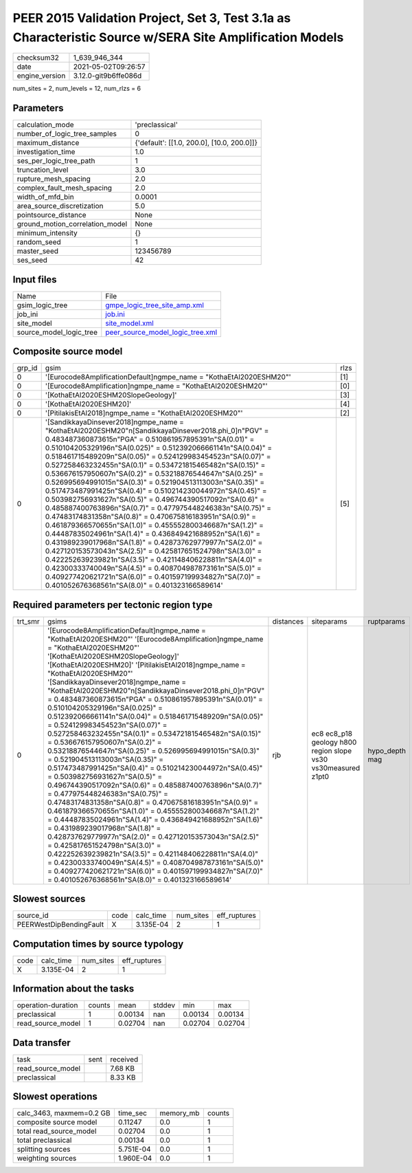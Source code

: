 PEER 2015 Validation Project, Set 3, Test 3.1a as Characteristic Source w/SERA Site Amplification Models
========================================================================================================

+---------------+---------------------+
| checksum32    |1_639_946_344        |
+---------------+---------------------+
| date          |2021-05-02T09:26:57  |
+---------------+---------------------+
| engine_version|3.12.0-git9b6ffe086d |
+---------------+---------------------+

num_sites = 2, num_levels = 12, num_rlzs = 6

Parameters
----------
+--------------------------------+-------------------------------------------+
| calculation_mode               |'preclassical'                             |
+--------------------------------+-------------------------------------------+
| number_of_logic_tree_samples   |0                                          |
+--------------------------------+-------------------------------------------+
| maximum_distance               |{'default': [[1.0, 200.0], [10.0, 200.0]]} |
+--------------------------------+-------------------------------------------+
| investigation_time             |1.0                                        |
+--------------------------------+-------------------------------------------+
| ses_per_logic_tree_path        |1                                          |
+--------------------------------+-------------------------------------------+
| truncation_level               |3.0                                        |
+--------------------------------+-------------------------------------------+
| rupture_mesh_spacing           |2.0                                        |
+--------------------------------+-------------------------------------------+
| complex_fault_mesh_spacing     |2.0                                        |
+--------------------------------+-------------------------------------------+
| width_of_mfd_bin               |0.0001                                     |
+--------------------------------+-------------------------------------------+
| area_source_discretization     |5.0                                        |
+--------------------------------+-------------------------------------------+
| pointsource_distance           |None                                       |
+--------------------------------+-------------------------------------------+
| ground_motion_correlation_model|None                                       |
+--------------------------------+-------------------------------------------+
| minimum_intensity              |{}                                         |
+--------------------------------+-------------------------------------------+
| random_seed                    |1                                          |
+--------------------------------+-------------------------------------------+
| master_seed                    |123456789                                  |
+--------------------------------+-------------------------------------------+
| ses_seed                       |42                                         |
+--------------------------------+-------------------------------------------+

Input files
-----------
+------------------------+-----------------------------------------------------------------------+
| Name                   |File                                                                   |
+------------------------+-----------------------------------------------------------------------+
| gsim_logic_tree        |`gmpe_logic_tree_site_amp.xml <gmpe_logic_tree_site_amp.xml>`_         |
+------------------------+-----------------------------------------------------------------------+
| job_ini                |`job.ini <job.ini>`_                                                   |
+------------------------+-----------------------------------------------------------------------+
| site_model             |`site_model.xml <site_model.xml>`_                                     |
+------------------------+-----------------------------------------------------------------------+
| source_model_logic_tree|`peer_source_model_logic_tree.xml <peer_source_model_logic_tree.xml>`_ |
+------------------------+-----------------------------------------------------------------------+

Composite source model
----------------------
+-------+---------------------------------------------------------------------------------------------------------------------------------------------------------------------------------------------------------------------------------------------------------------------------------------------------------------------------------------------------------------------------------------------------------------------------------------------------------------------------------------------------------------------------------------------------------------------------------------------------------------------------------------------------------------------------------------------------------------------------------------------------------------------------------------------------------------------------------------------------------------------------------------------------------------------------------------------------------------------------------------------------------------------------------------------------------------------------------------------------------------------------------------------------------------------------------------------------------------------------------------------------------+-----+
| grp_id|gsim                                                                                                                                                                                                                                                                                                                                                                                                                                                                                                                                                                                                                                                                                                                                                                                                                                                                                                                                                                                                                                                                                                                                                                                                                                                     |rlzs |
+-------+---------------------------------------------------------------------------------------------------------------------------------------------------------------------------------------------------------------------------------------------------------------------------------------------------------------------------------------------------------------------------------------------------------------------------------------------------------------------------------------------------------------------------------------------------------------------------------------------------------------------------------------------------------------------------------------------------------------------------------------------------------------------------------------------------------------------------------------------------------------------------------------------------------------------------------------------------------------------------------------------------------------------------------------------------------------------------------------------------------------------------------------------------------------------------------------------------------------------------------------------------------+-----+
| 0     |'[Eurocode8AmplificationDefault]\ngmpe_name = "KothaEtAl2020ESHM20"'                                                                                                                                                                                                                                                                                                                                                                                                                                                                                                                                                                                                                                                                                                                                                                                                                                                                                                                                                                                                                                                                                                                                                                                     |[1]  |
+-------+---------------------------------------------------------------------------------------------------------------------------------------------------------------------------------------------------------------------------------------------------------------------------------------------------------------------------------------------------------------------------------------------------------------------------------------------------------------------------------------------------------------------------------------------------------------------------------------------------------------------------------------------------------------------------------------------------------------------------------------------------------------------------------------------------------------------------------------------------------------------------------------------------------------------------------------------------------------------------------------------------------------------------------------------------------------------------------------------------------------------------------------------------------------------------------------------------------------------------------------------------------+-----+
| 0     |'[Eurocode8Amplification]\ngmpe_name = "KothaEtAl2020ESHM20"'                                                                                                                                                                                                                                                                                                                                                                                                                                                                                                                                                                                                                                                                                                                                                                                                                                                                                                                                                                                                                                                                                                                                                                                            |[0]  |
+-------+---------------------------------------------------------------------------------------------------------------------------------------------------------------------------------------------------------------------------------------------------------------------------------------------------------------------------------------------------------------------------------------------------------------------------------------------------------------------------------------------------------------------------------------------------------------------------------------------------------------------------------------------------------------------------------------------------------------------------------------------------------------------------------------------------------------------------------------------------------------------------------------------------------------------------------------------------------------------------------------------------------------------------------------------------------------------------------------------------------------------------------------------------------------------------------------------------------------------------------------------------------+-----+
| 0     |'[KothaEtAl2020ESHM20SlopeGeology]'                                                                                                                                                                                                                                                                                                                                                                                                                                                                                                                                                                                                                                                                                                                                                                                                                                                                                                                                                                                                                                                                                                                                                                                                                      |[3]  |
+-------+---------------------------------------------------------------------------------------------------------------------------------------------------------------------------------------------------------------------------------------------------------------------------------------------------------------------------------------------------------------------------------------------------------------------------------------------------------------------------------------------------------------------------------------------------------------------------------------------------------------------------------------------------------------------------------------------------------------------------------------------------------------------------------------------------------------------------------------------------------------------------------------------------------------------------------------------------------------------------------------------------------------------------------------------------------------------------------------------------------------------------------------------------------------------------------------------------------------------------------------------------------+-----+
| 0     |'[KothaEtAl2020ESHM20]'                                                                                                                                                                                                                                                                                                                                                                                                                                                                                                                                                                                                                                                                                                                                                                                                                                                                                                                                                                                                                                                                                                                                                                                                                                  |[4]  |
+-------+---------------------------------------------------------------------------------------------------------------------------------------------------------------------------------------------------------------------------------------------------------------------------------------------------------------------------------------------------------------------------------------------------------------------------------------------------------------------------------------------------------------------------------------------------------------------------------------------------------------------------------------------------------------------------------------------------------------------------------------------------------------------------------------------------------------------------------------------------------------------------------------------------------------------------------------------------------------------------------------------------------------------------------------------------------------------------------------------------------------------------------------------------------------------------------------------------------------------------------------------------------+-----+
| 0     |'[PitilakisEtAl2018]\ngmpe_name = "KothaEtAl2020ESHM20"'                                                                                                                                                                                                                                                                                                                                                                                                                                                                                                                                                                                                                                                                                                                                                                                                                                                                                                                                                                                                                                                                                                                                                                                                 |[2]  |
+-------+---------------------------------------------------------------------------------------------------------------------------------------------------------------------------------------------------------------------------------------------------------------------------------------------------------------------------------------------------------------------------------------------------------------------------------------------------------------------------------------------------------------------------------------------------------------------------------------------------------------------------------------------------------------------------------------------------------------------------------------------------------------------------------------------------------------------------------------------------------------------------------------------------------------------------------------------------------------------------------------------------------------------------------------------------------------------------------------------------------------------------------------------------------------------------------------------------------------------------------------------------------+-----+
| 0     |'[SandikkayaDinsever2018]\ngmpe_name = "KothaEtAl2020ESHM20"\n[SandikkayaDinsever2018.phi_0]\n"PGV" = 0.483487360873615\n"PGA" = 0.510861957895391\n"SA(0.01)" = 0.510104205329196\n"SA(0.025)" = 0.512392066661141\n"SA(0.04)" = 0.518461715489209\n"SA(0.05)" = 0.524129983454523\n"SA(0.07)" = 0.527258463232455\n"SA(0.1)" =  0.534721815465482\n"SA(0.15)" = 0.536676157950607\n"SA(0.2)" = 0.53218876544647\n"SA(0.25)" = 0.526995694991015\n"SA(0.3)" = 0.521904513113003\n"SA(0.35)" = 0.517473487991425\n"SA(0.4)" = 0.510214230044972\n"SA(0.45)" = 0.503982756931627\n"SA(0.5)" = 0.496744390517092\n"SA(0.6)" = 0.485887400763896\n"SA(0.7)" = 0.477975448246383\n"SA(0.75)" = 0.47483174831358\n"SA(0.8)" = 0.470675816183951\n"SA(0.9)" = 0.461879366570655\n"SA(1.0)" = 0.455552800346687\n"SA(1.2)" = 0.44487835024961\n"SA(1.4)" = 0.436849421688952\n"SA(1.6)" = 0.431989239017968\n"SA(1.8)" = 0.428737629779977\n"SA(2.0)" = 0.427120153573043\n"SA(2.5)" = 0.425817651524798\n"SA(3.0)" = 0.422252639239821\n"SA(3.5)" = 0.421148406228811\n"SA(4.0)" = 0.42300333740049\n"SA(4.5)" = 0.408704987873161\n"SA(5.0)" = 0.409277420621721\n"SA(6.0)" = 0.401597199934827\n"SA(7.0)" = 0.401052676368561\n"SA(8.0)" = 0.401323166589614'|[5]  |
+-------+---------------------------------------------------------------------------------------------------------------------------------------------------------------------------------------------------------------------------------------------------------------------------------------------------------------------------------------------------------------------------------------------------------------------------------------------------------------------------------------------------------------------------------------------------------------------------------------------------------------------------------------------------------------------------------------------------------------------------------------------------------------------------------------------------------------------------------------------------------------------------------------------------------------------------------------------------------------------------------------------------------------------------------------------------------------------------------------------------------------------------------------------------------------------------------------------------------------------------------------------------------+-----+

Required parameters per tectonic region type
--------------------------------------------
+--------+-----------------------------------------------------------------------------------------------------------------------------------------------------------------------------------------------------------------------------------------------------------------------------------------------------------------------------------------------------------------------------------------------------------------------------------------------------------------------------------------------------------------------------------------------------------------------------------------------------------------------------------------------------------------------------------------------------------------------------------------------------------------------------------------------------------------------------------------------------------------------------------------------------------------------------------------------------------------------------------------------------------------------------------------------------------------------------------------------------------------------------------------------------------------------------------------------------------------------------------------------------------------------------------------------------------------------------------------------------------------------------------------------------------------------------------------------------------------------------------------------------------------+---------+-------------------------------------------------------------+---------------+
| trt_smr|gsims                                                                                                                                                                                                                                                                                                                                                                                                                                                                                                                                                                                                                                                                                                                                                                                                                                                                                                                                                                                                                                                                                                                                                                                                                                                                                                                                                                                                                                                                                                            |distances|siteparams                                                   |ruptparams     |
+--------+-----------------------------------------------------------------------------------------------------------------------------------------------------------------------------------------------------------------------------------------------------------------------------------------------------------------------------------------------------------------------------------------------------------------------------------------------------------------------------------------------------------------------------------------------------------------------------------------------------------------------------------------------------------------------------------------------------------------------------------------------------------------------------------------------------------------------------------------------------------------------------------------------------------------------------------------------------------------------------------------------------------------------------------------------------------------------------------------------------------------------------------------------------------------------------------------------------------------------------------------------------------------------------------------------------------------------------------------------------------------------------------------------------------------------------------------------------------------------------------------------------------------+---------+-------------------------------------------------------------+---------------+
| 0      |'[Eurocode8AmplificationDefault]\ngmpe_name = "KothaEtAl2020ESHM20"' '[Eurocode8Amplification]\ngmpe_name = "KothaEtAl2020ESHM20"' '[KothaEtAl2020ESHM20SlopeGeology]' '[KothaEtAl2020ESHM20]' '[PitilakisEtAl2018]\ngmpe_name = "KothaEtAl2020ESHM20"' '[SandikkayaDinsever2018]\ngmpe_name = "KothaEtAl2020ESHM20"\n[SandikkayaDinsever2018.phi_0]\n"PGV" = 0.483487360873615\n"PGA" = 0.510861957895391\n"SA(0.01)" = 0.510104205329196\n"SA(0.025)" = 0.512392066661141\n"SA(0.04)" = 0.518461715489209\n"SA(0.05)" = 0.524129983454523\n"SA(0.07)" = 0.527258463232455\n"SA(0.1)" =  0.534721815465482\n"SA(0.15)" = 0.536676157950607\n"SA(0.2)" = 0.53218876544647\n"SA(0.25)" = 0.526995694991015\n"SA(0.3)" = 0.521904513113003\n"SA(0.35)" = 0.517473487991425\n"SA(0.4)" = 0.510214230044972\n"SA(0.45)" = 0.503982756931627\n"SA(0.5)" = 0.496744390517092\n"SA(0.6)" = 0.485887400763896\n"SA(0.7)" = 0.477975448246383\n"SA(0.75)" = 0.47483174831358\n"SA(0.8)" = 0.470675816183951\n"SA(0.9)" = 0.461879366570655\n"SA(1.0)" = 0.455552800346687\n"SA(1.2)" = 0.44487835024961\n"SA(1.4)" = 0.436849421688952\n"SA(1.6)" = 0.431989239017968\n"SA(1.8)" = 0.428737629779977\n"SA(2.0)" = 0.427120153573043\n"SA(2.5)" = 0.425817651524798\n"SA(3.0)" = 0.422252639239821\n"SA(3.5)" = 0.421148406228811\n"SA(4.0)" = 0.42300333740049\n"SA(4.5)" = 0.408704987873161\n"SA(5.0)" = 0.409277420621721\n"SA(6.0)" = 0.401597199934827\n"SA(7.0)" = 0.401052676368561\n"SA(8.0)" = 0.401323166589614'|rjb      |ec8 ec8_p18 geology h800 region slope vs30 vs30measured z1pt0|hypo_depth mag |
+--------+-----------------------------------------------------------------------------------------------------------------------------------------------------------------------------------------------------------------------------------------------------------------------------------------------------------------------------------------------------------------------------------------------------------------------------------------------------------------------------------------------------------------------------------------------------------------------------------------------------------------------------------------------------------------------------------------------------------------------------------------------------------------------------------------------------------------------------------------------------------------------------------------------------------------------------------------------------------------------------------------------------------------------------------------------------------------------------------------------------------------------------------------------------------------------------------------------------------------------------------------------------------------------------------------------------------------------------------------------------------------------------------------------------------------------------------------------------------------------------------------------------------------+---------+-------------------------------------------------------------+---------------+

Slowest sources
---------------
+------------------------+----+---------+---------+-------------+
| source_id              |code|calc_time|num_sites|eff_ruptures |
+------------------------+----+---------+---------+-------------+
| PEERWestDipBendingFault|X   |3.135E-04|2        |1            |
+------------------------+----+---------+---------+-------------+

Computation times by source typology
------------------------------------
+-----+---------+---------+-------------+
| code|calc_time|num_sites|eff_ruptures |
+-----+---------+---------+-------------+
| X   |3.135E-04|2        |1            |
+-----+---------+---------+-------------+

Information about the tasks
---------------------------
+-------------------+------+-------+------+-------+--------+
| operation-duration|counts|mean   |stddev|min    |max     |
+-------------------+------+-------+------+-------+--------+
| preclassical      |1     |0.00134|nan   |0.00134|0.00134 |
+-------------------+------+-------+------+-------+--------+
| read_source_model |1     |0.02704|nan   |0.02704|0.02704 |
+-------------------+------+-------+------+-------+--------+

Data transfer
-------------
+------------------+----+---------+
| task             |sent|received |
+------------------+----+---------+
| read_source_model|    |7.68 KB  |
+------------------+----+---------+
| preclassical     |    |8.33 KB  |
+------------------+----+---------+

Slowest operations
------------------
+-------------------------+---------+---------+-------+
| calc_3463, maxmem=0.2 GB|time_sec |memory_mb|counts |
+-------------------------+---------+---------+-------+
| composite source model  |0.11247  |0.0      |1      |
+-------------------------+---------+---------+-------+
| total read_source_model |0.02704  |0.0      |1      |
+-------------------------+---------+---------+-------+
| total preclassical      |0.00134  |0.0      |1      |
+-------------------------+---------+---------+-------+
| splitting sources       |5.751E-04|0.0      |1      |
+-------------------------+---------+---------+-------+
| weighting sources       |1.960E-04|0.0      |1      |
+-------------------------+---------+---------+-------+